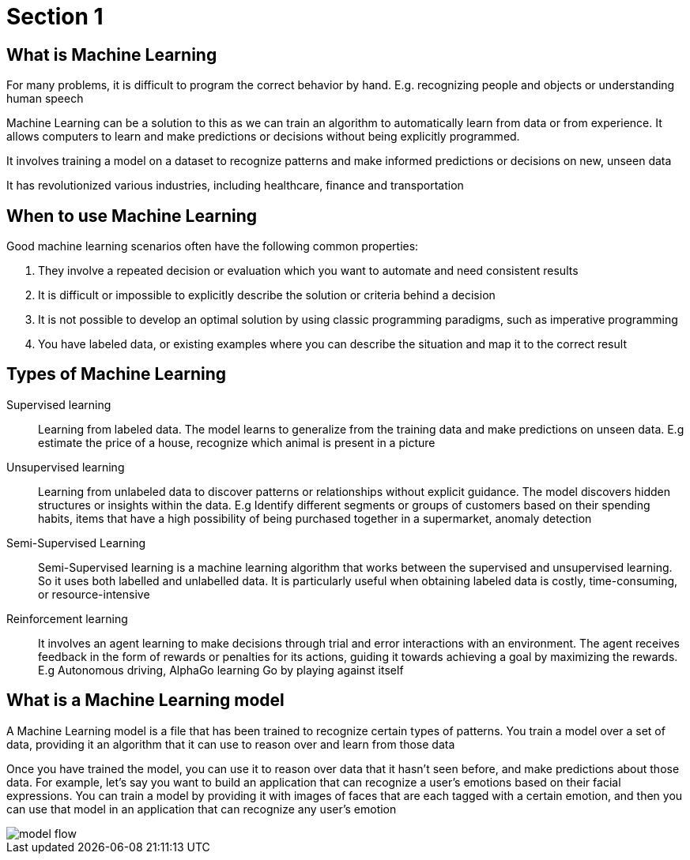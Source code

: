 = Section 1

== What is Machine Learning

For many problems, it is difficult to program the correct behavior by hand. E.g. recognizing people and objects or understanding human speech

Machine Learning can be a solution to this as we can train an algorithm to automatically learn from data or from experience. It allows computers to learn and make predictions or decisions without being explicitly programmed.

It involves training a model on a dataset to recognize patterns and make informed predictions or decisions on new, unseen data

It has revolutionized various industries, including healthcare, finance and transportation

== When to use Machine Learning

Good machine learning scenarios often have the following common properties:

. They involve a repeated decision or evaluation which you want to automate and need consistent results
. It is difficult or impossible to explicitly describe the solution or criteria behind a decision
. It is not possible to develop an optimal solution by using classic programming paradigms, such as imperative programming
. You have labeled data, or existing examples where you can describe the situation and map it to the correct result

== Types of Machine Learning

Supervised learning::
Learning from labeled data. The model learns to generalize from the training data and make predictions on unseen data. E.g estimate the price of a house, recognize which animal is present in a picture

Unsupervised learning:: 
Learning from unlabeled data to discover patterns or relationships without explicit guidance. The model discovers hidden structures or insights within the data. E.g Identify different segments or groups of customers based on their spending habits, items that have a high possibility of being purchased together in a supermarket, anomaly detection

Semi-Supervised Learning:: 
Semi-Supervised learning is a machine learning algorithm that works between the supervised and unsupervised learning. So it uses both labelled and unlabelled data. It is particularly useful when obtaining labeled data is costly, time-consuming, or resource-intensive

Reinforcement learning:: 
It  involves an agent learning to make decisions through trial and error interactions with an environment. The agent receives feedback in the form of rewards or penalties for its actions, guiding it towards achieving a goal by maximizing the rewards. E.g Autonomous driving, AlphaGo learning Go by playing against itself

== What is a Machine Learning model

A Machine Learning model is a file that has been trained to recognize certain types of patterns. You train a model over a set of data, providing it an algorithm that it can use to reason over and learn from those data

Once you have trained the model, you can use it to reason over data that it hasn't seen before, and make predictions about those data. For example, let's say you want to build an application that can recognize a user's emotions based on their facial expressions. You can train a model by providing it with images of faces that are each tagged with a certain emotion, and then you can use that model in an application that can recognize any user's emotion

image::model-flow.png[align="center"]